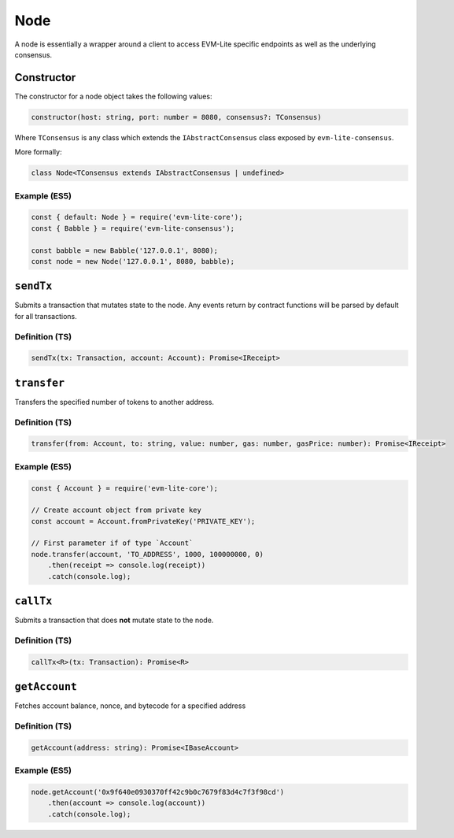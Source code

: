 Node
====

A node is essentially a wrapper around a client to access EVM-Lite
specific endpoints as well as the underlying consensus.

Constructor
-----------

The constructor for a node object takes the following values:

.. code:: typescript

   constructor(host: string, port: number = 8080, consensus?: TConsensus)

Where ``TConsensus`` is any class which extends the
``IAbstractConsensus`` class exposed by ``evm-lite-consensus``.

More formally:

.. code:: typescript

   class Node<TConsensus extends IAbstractConsensus | undefined>

Example (ES5)
~~~~~~~~~~~~~

.. code:: javascript

   const { default: Node } = require('evm-lite-core');
   const { Babble } = require('evm-lite-consensus');

   const babble = new Babble('127.0.0.1', 8080);
   const node = new Node('127.0.0.1', 8080, babble);

``sendTx``
----------

Submits a transaction that mutates state to the node. Any events return
by contract functions will be parsed by default for all transactions.

Definition (TS)
~~~~~~~~~~~~~~~

.. code:: typescript

   sendTx(tx: Transaction, account: Account): Promise<IReceipt>

``transfer``
------------

Transfers the specified number of tokens to another address.

Definition (TS)
~~~~~~~~~~~~~~~

.. code:: typescript

   transfer(from: Account, to: string, value: number, gas: number, gasPrice: number): Promise<IReceipt>

.. _example-es5-1:

Example (ES5)
~~~~~~~~~~~~~

.. code:: javascript

   const { Account } = require('evm-lite-core');

   // Create account object from private key
   const account = Account.fromPrivateKey('PRIVATE_KEY');

   // First parameter if of type `Account`
   node.transfer(account, 'TO_ADDRESS', 1000, 100000000, 0)
       .then(receipt => console.log(receipt))
       .catch(console.log);

``callTx``
----------

Submits a transaction that does **not** mutate state to the node.

Definition (TS)
~~~~~~~~~~~~~~~

.. code:: typescript

   callTx<R>(tx: Transaction): Promise<R>

``getAccount``
--------------

Fetches account balance, nonce, and bytecode for a specified address

Definition (TS)
~~~~~~~~~~~~~~~

.. code:: typescript

   getAccount(address: string): Promise<IBaseAccount>

.. _example-es5-2:

Example (ES5)
~~~~~~~~~~~~~

.. code:: javascript

   node.getAccount('0x9f640e0930370ff42c9b0c7679f83d4c7f3f98cd')
       .then(account => console.log(account))
       .catch(console.log);
